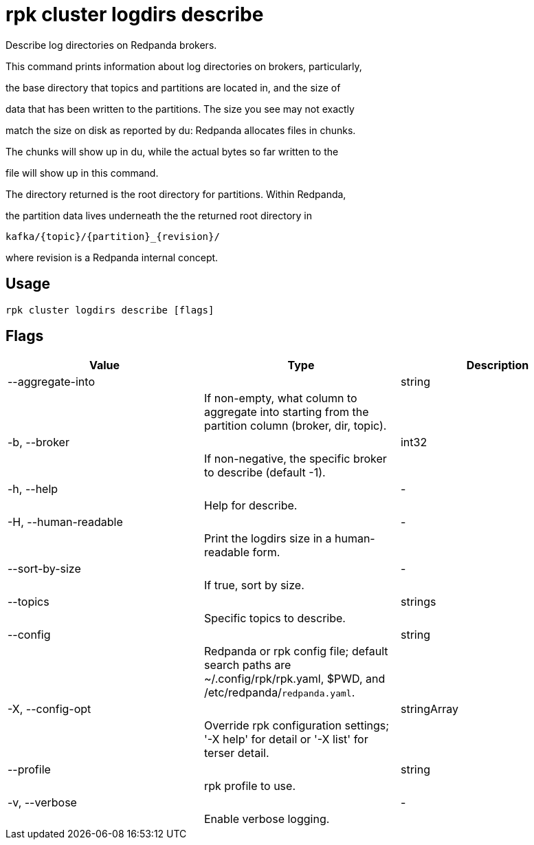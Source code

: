 = rpk cluster logdirs describe
:description: rpk cluster logdirs describe

Describe log directories on Redpanda brokers.

This command prints information about log directories on brokers, particularly,
the base directory that topics and partitions are located in, and the size of
data that has been written to the partitions. The size you see may not exactly
match the size on disk as reported by du: Redpanda allocates files in chunks.
The chunks will show up in du, while the actual bytes so far written to the
file will show up in this command.

The directory returned is the root directory for partitions. Within Redpanda,
the partition data lives underneath the the returned root directory in

    kafka/{topic}/{partition}_{revision}/

where revision is a Redpanda internal concept.

== Usage

[,bash]
----
rpk cluster logdirs describe [flags]
----

== Flags

[cols="1m,1a,2a]
|===
|*Value* |*Type* |*Description*

|--aggregate-into ||string ||If non-empty, what column to aggregate into starting from the partition column (broker, dir, topic). |

|-b, --broker ||int32 ||If non-negative, the specific broker to describe (default -1). |

|-h, --help ||- ||Help for describe. |

|-H, --human-readable ||- ||Print the logdirs size in a human-readable form. |

|--sort-by-size ||- ||If true, sort by size. |

|--topics ||strings ||Specific topics to describe. |

|--config ||string ||Redpanda or rpk config file; default search paths are ~/.config/rpk/rpk.yaml, $PWD, and /etc/redpanda/`redpanda.yaml`. |

|-X, --config-opt ||stringArray ||Override rpk configuration settings; '-X help' for detail or '-X list' for terser detail. |

|--profile ||string ||rpk profile to use. |

|-v, --verbose ||- ||Enable verbose logging. |
|===
